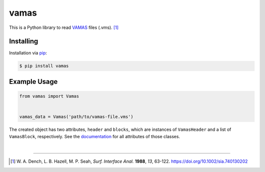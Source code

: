 vamas
=====

This is a Python library to read `VAMAS`_ files (.vms). [1]_

.. _`VAMAS`: https://doi.org/10.1002/sia.740130202


Installing
----------

Installation via `pip`_:

.. code-block:: bash

    $ pip install vamas

.. _pip: https://pip.pypa.io/en/stable/


Example Usage
-------------

.. code-block:: python
    
  from vamas import Vamas


  vamas_data = Vamas('path/to/vamas-file.vms')


The created object has two attributes, ``header`` and ``blocks``, which are
instances of ``VamasHeader`` and a list of ``VamasBlock``, respectively.
See the `documentation`_ for all attributes of those classes.

.. _`documentation`: https://matkrin.github.io/vamas

|

----

.. [1] W. A. Dench, L. B. Hazell, M. P. Seah, *Surf. Interface Anal.* **1988**,
  *13*, 63-122.
  `<https://doi.org/10.1002/sia.740130202>`_

